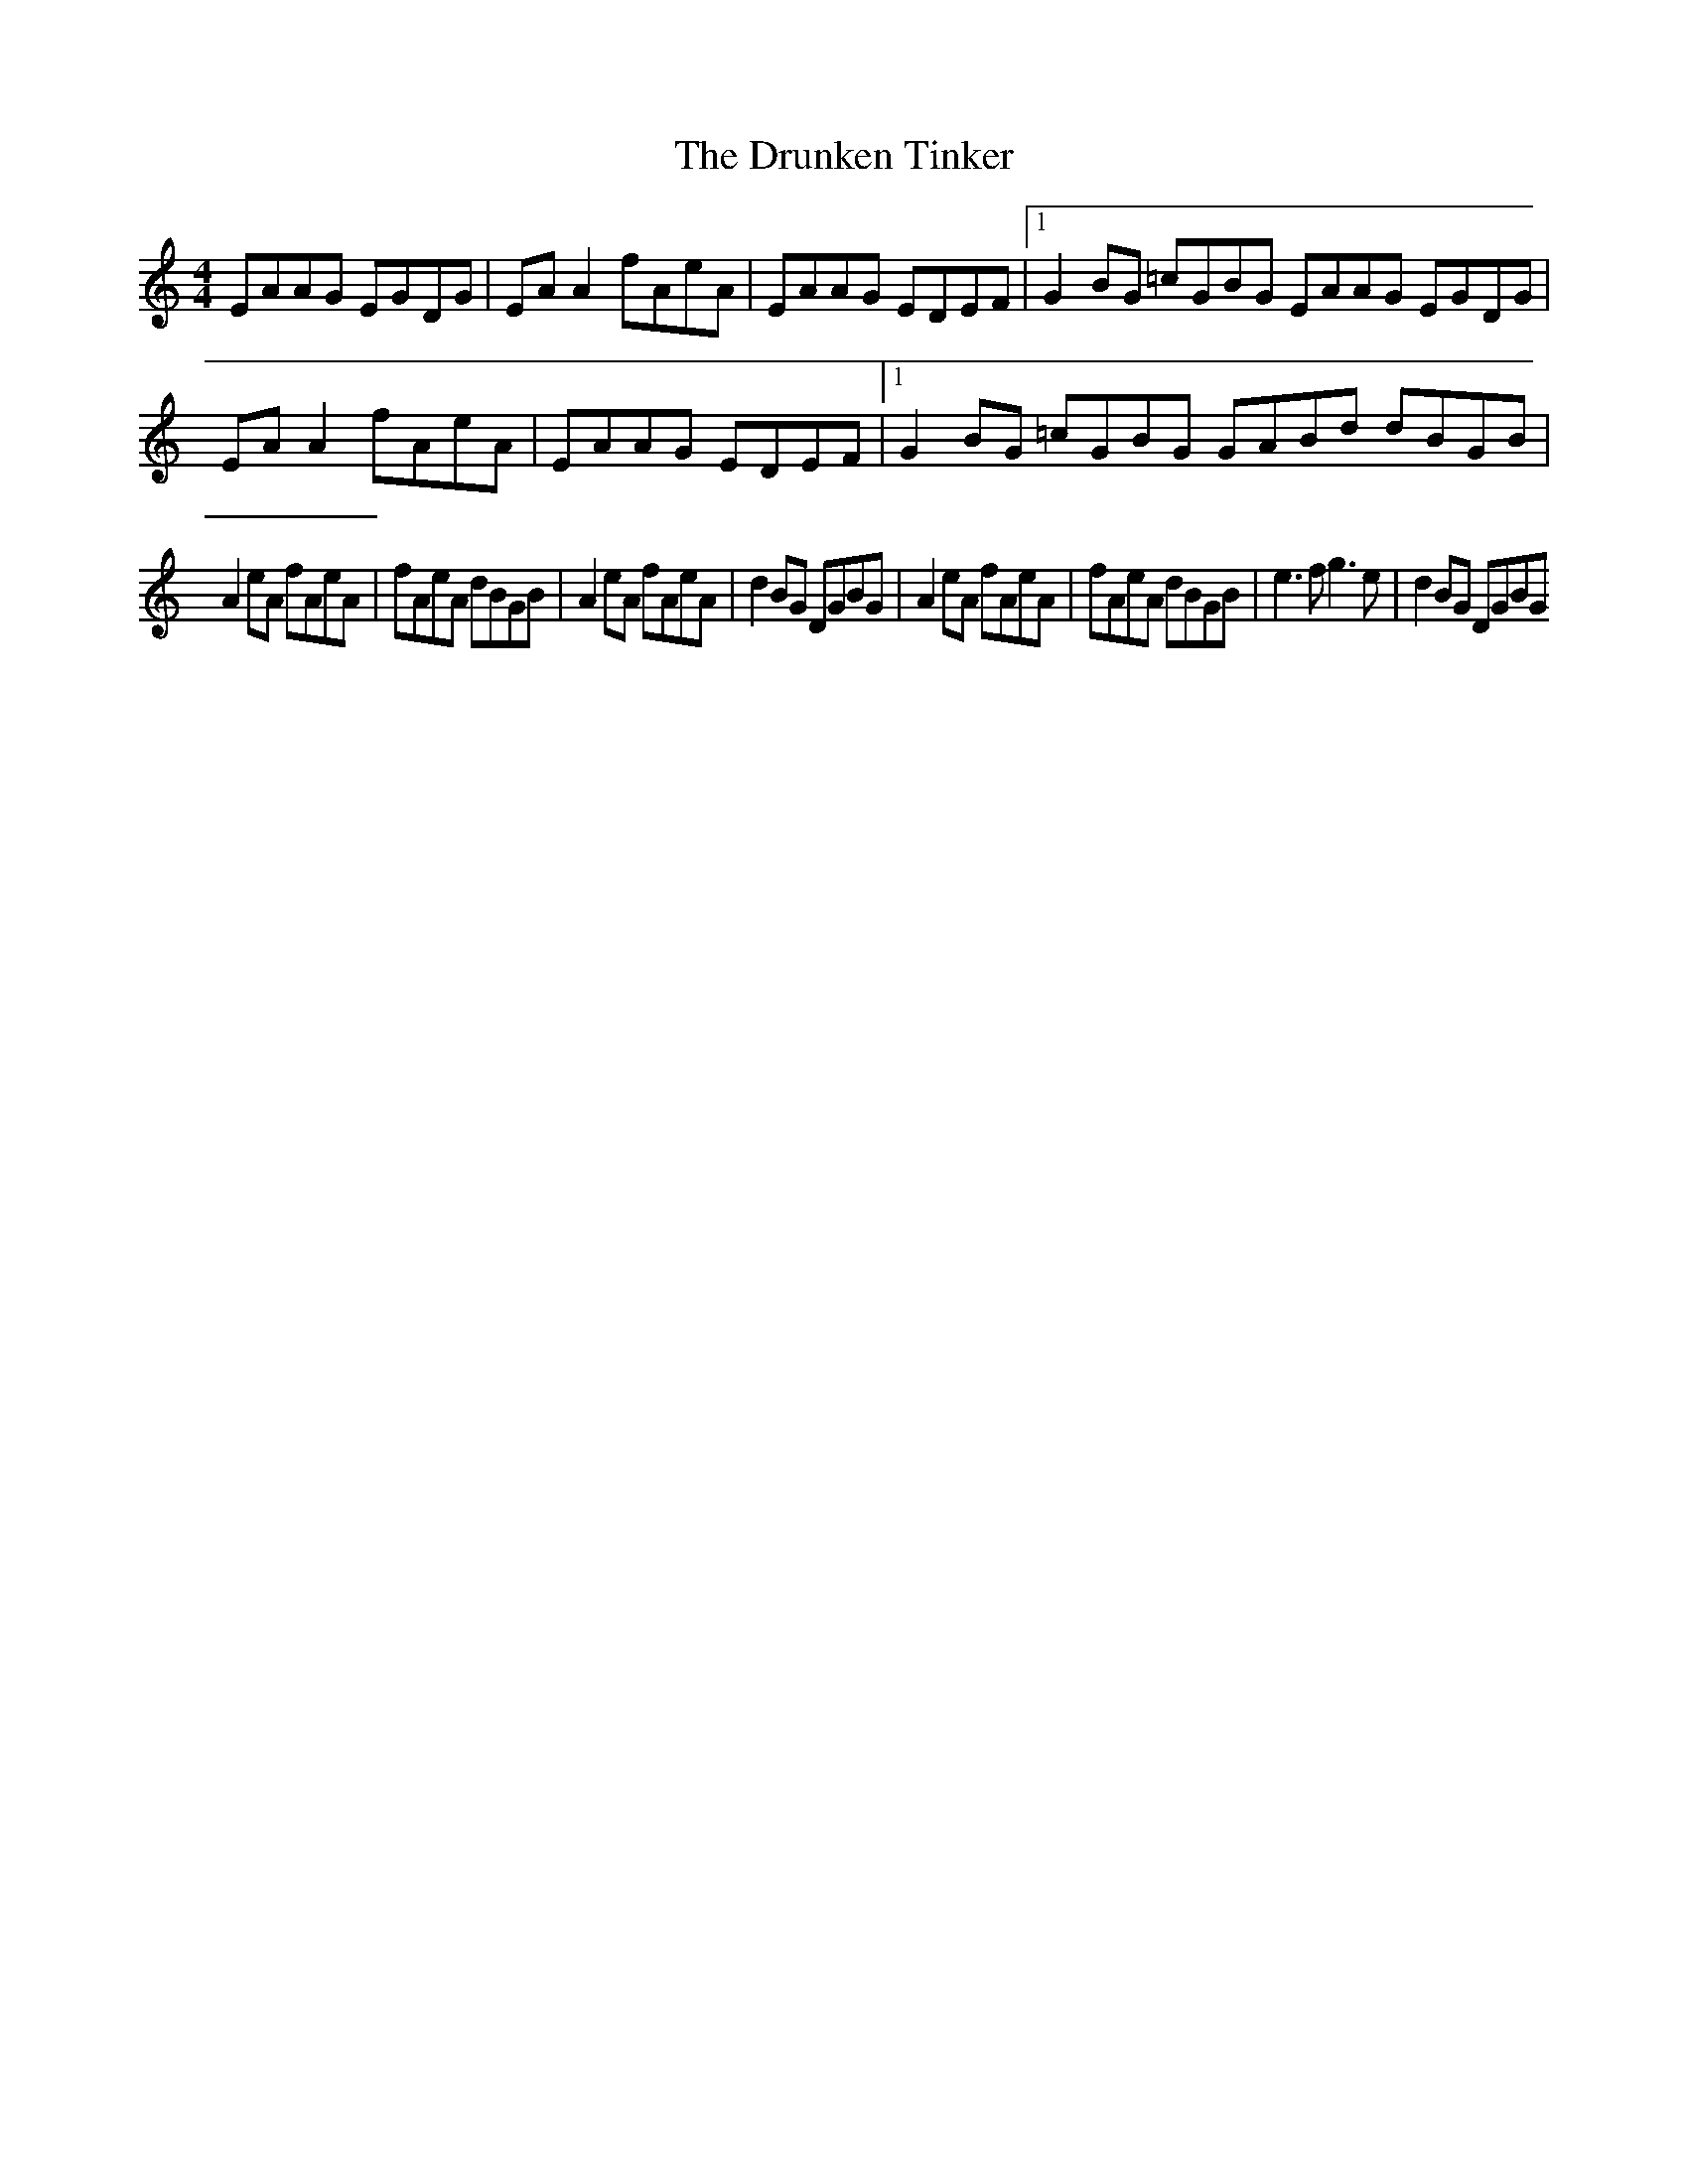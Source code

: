 X:1
T:The Drunken Tinker
G: Reel
Z:Oleandra Fields of Silverlode
M:4/4
L:1/8
K:Am
EAAG EGDG|EA A2 fAeA|EAAG EDEF|1 G2BG =cGBG EAAG EGDG|EA A2 fAeA|EAAG EDEF|1 G2BG =cGBG GABd dBGB|
A2eA fAeA|fAeA dBGB|A2eA fAeA|d2BG DGBG|A2eA fAeA|fAeA dBGB| e3f g3e|d2BG DGBG
